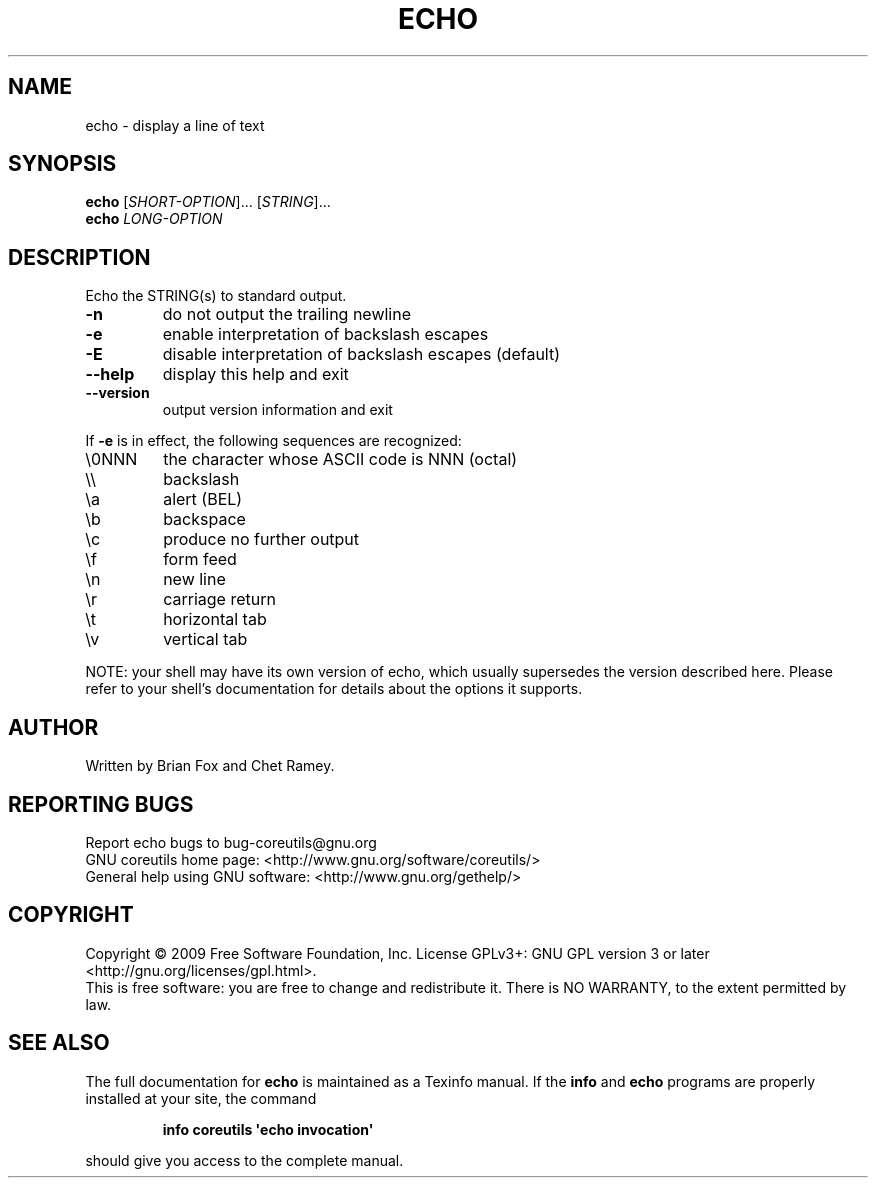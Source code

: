 .\" DO NOT MODIFY THIS FILE!  It was generated by help2man 1.35.
.TH ECHO "1" "September 2010" "GNU coreutils 7.4" "User Commands"
.SH NAME
echo \- display a line of text
.SH SYNOPSIS
.B echo
[\fISHORT-OPTION\fR]... [\fISTRING\fR]...
.br
.B echo
\fILONG-OPTION\fR
.SH DESCRIPTION
.\" Add any additional description here
.PP
Echo the STRING(s) to standard output.
.TP
\fB\-n\fR
do not output the trailing newline
.TP
\fB\-e\fR
enable interpretation of backslash escapes
.TP
\fB\-E\fR
disable interpretation of backslash escapes (default)
.TP
\fB\-\-help\fR
display this help and exit
.TP
\fB\-\-version\fR
output version information and exit
.PP
If \fB\-e\fR is in effect, the following sequences are recognized:
.TP
\e0NNN
the character whose ASCII code is NNN (octal)
.TP
\e\e
backslash
.TP
\ea
alert (BEL)
.TP
\eb
backspace
.TP
\ec
produce no further output
.TP
\ef
form feed
.TP
\en
new line
.TP
\er
carriage return
.TP
\et
horizontal tab
.TP
\ev
vertical tab
.PP
NOTE: your shell may have its own version of echo, which usually supersedes
the version described here.  Please refer to your shell's documentation
for details about the options it supports.
.SH AUTHOR
Written by Brian Fox and Chet Ramey.
.SH "REPORTING BUGS"
Report echo bugs to bug\-coreutils@gnu.org
.br
GNU coreutils home page: <http://www.gnu.org/software/coreutils/>
.br
General help using GNU software: <http://www.gnu.org/gethelp/>
.SH COPYRIGHT
Copyright \(co 2009 Free Software Foundation, Inc.
License GPLv3+: GNU GPL version 3 or later <http://gnu.org/licenses/gpl.html>.
.br
This is free software: you are free to change and redistribute it.
There is NO WARRANTY, to the extent permitted by law.
.SH "SEE ALSO"
The full documentation for
.B echo
is maintained as a Texinfo manual.  If the
.B info
and
.B echo
programs are properly installed at your site, the command
.IP
.B info coreutils \(aqecho invocation\(aq
.PP
should give you access to the complete manual.
